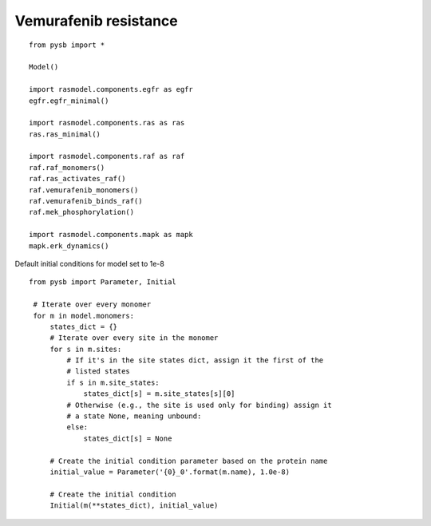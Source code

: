 .. component::
   :module: rasmodel.scenarios.vemurafenib_resistance
	    
Vemurafenib resistance
======================

::
   
    from pysb import *

    Model()

    import rasmodel.components.egfr as egfr
    egfr.egfr_minimal()

    import rasmodel.components.ras as ras
    ras.ras_minimal()

    import rasmodel.components.raf as raf
    raf.raf_monomers()
    raf.ras_activates_raf()
    raf.vemurafenib_monomers()
    raf.vemurafenib_binds_raf()
    raf.mek_phosphorylation()

    import rasmodel.components.mapk as mapk
    mapk.erk_dynamics()

Default initial conditions for model set to 1e-8

::

   from pysb import Parameter, Initial

    # Iterate over every monomer
    for m in model.monomers:
        states_dict = {}
        # Iterate over every site in the monomer
        for s in m.sites:
            # If it's in the site states dict, assign it the first of the
            # listed states
            if s in m.site_states:
                states_dict[s] = m.site_states[s][0]
            # Otherwise (e.g., the site is used only for binding) assign it
            # a state None, meaning unbound:
            else:
                states_dict[s] = None

        # Create the initial condition parameter based on the protein name
        initial_value = Parameter('{0}_0'.format(m.name), 1.0e-8)

        # Create the initial condition
        Initial(m(**states_dict), initial_value)
  

